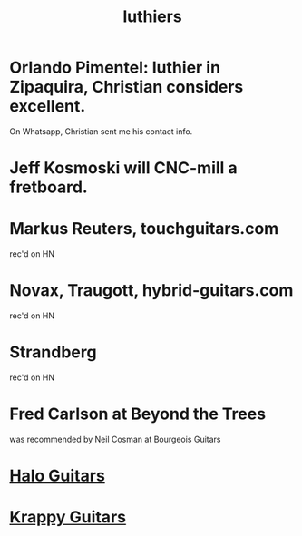 :PROPERTIES:
:ID:       29b8dc74-09ee-418c-9bb8-98bd4a3313b4
:ROAM_ALIASES: "guitar builders"
:END:
#+title: luthiers
* Orlando Pimentel: luthier in Zipaquira, Christian considers excellent.
  On Whatsapp, Christian sent me his contact info.
* Jeff Kosmoski will CNC-mill a fretboard.
* Markus Reuters, touchguitars.com
  rec'd on HN
* Novax, Traugott, hybrid-guitars.com
  rec'd on HN
* Strandberg
  rec'd on HN
* Fred Carlson at Beyond the Trees
  was recommended by Neil Cosman at Bourgeois Guitars
* [[https://github.com/JeffreyBenjaminBrown/public_notes_with_github-navigable_links/blob/master/halo_guitars.org][Halo Guitars]]
* [[https://github.com/JeffreyBenjaminBrown/public_notes_with_github-navigable_links/blob/master/krappy_guitars.org][Krappy Guitars]]
